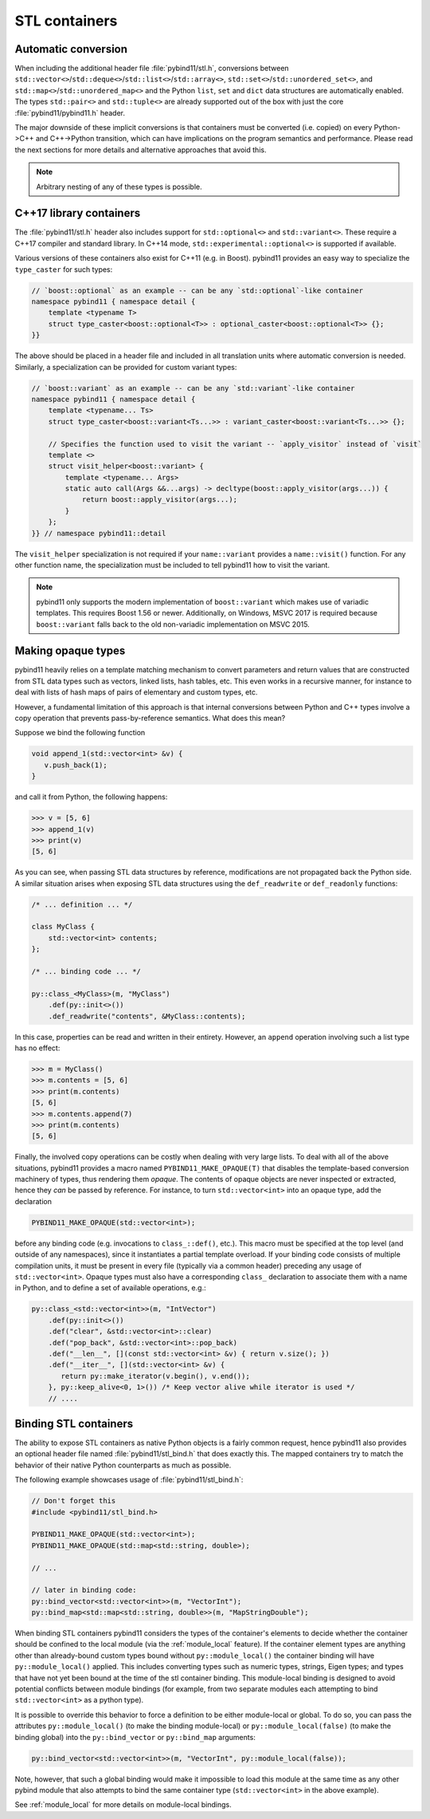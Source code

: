 
STL containers
##############

Automatic conversion
====================

When including the additional header file :file:`pybind11/stl.h`, conversions
between ``std::vector<>``/``std::deque<>``/``std::list<>``/``std::array<>``,
``std::set<>``/``std::unordered_set<>``, and
``std::map<>``/``std::unordered_map<>`` and the Python ``list``, ``set`` and
``dict`` data structures are automatically enabled. The types ``std::pair<>``
and ``std::tuple<>`` are already supported out of the box with just the core
:file:`pybind11/pybind11.h` header.

The major downside of these implicit conversions is that containers must be
converted (i.e. copied) on every Python->C++ and C++->Python transition, which
can have implications on the program semantics and performance. Please read the
next sections for more details and alternative approaches that avoid this.

.. note::

    Arbitrary nesting of any of these types is possible.

.. seealso::

    The file :file:`tests/test_stl.cpp` contains a complete
    example that demonstrates how to pass STL data types in more detail.

.. _cpp17_container_casters:

C++17 library containers
========================

The :file:`pybind11/stl.h` header also includes support for ``std::optional<>``
and ``std::variant<>``. These require a C++17 compiler and standard library.
In C++14 mode, ``std::experimental::optional<>`` is supported if available.

Various versions of these containers also exist for C++11 (e.g. in Boost).
pybind11 provides an easy way to specialize the ``type_caster`` for such
types:

.. code-block:: cpp

    // `boost::optional` as an example -- can be any `std::optional`-like container
    namespace pybind11 { namespace detail {
        template <typename T>
        struct type_caster<boost::optional<T>> : optional_caster<boost::optional<T>> {};
    }}

The above should be placed in a header file and included in all translation units
where automatic conversion is needed. Similarly, a specialization can be provided
for custom variant types:

.. code-block:: cpp

    // `boost::variant` as an example -- can be any `std::variant`-like container
    namespace pybind11 { namespace detail {
        template <typename... Ts>
        struct type_caster<boost::variant<Ts...>> : variant_caster<boost::variant<Ts...>> {};

        // Specifies the function used to visit the variant -- `apply_visitor` instead of `visit`
        template <>
        struct visit_helper<boost::variant> {
            template <typename... Args>
            static auto call(Args &&...args) -> decltype(boost::apply_visitor(args...)) {
                return boost::apply_visitor(args...);
            }
        };
    }} // namespace pybind11::detail

The ``visit_helper`` specialization is not required if your ``name::variant`` provides
a ``name::visit()`` function. For any other function name, the specialization must be
included to tell pybind11 how to visit the variant.

.. note::

    pybind11 only supports the modern implementation of ``boost::variant``
    which makes use of variadic templates. This requires Boost 1.56 or newer.
    Additionally, on Windows, MSVC 2017 is required because ``boost::variant``
    falls back to the old non-variadic implementation on MSVC 2015.

.. _opaque:

Making opaque types
===================

pybind11 heavily relies on a template matching mechanism to convert parameters
and return values that are constructed from STL data types such as vectors,
linked lists, hash tables, etc. This even works in a recursive manner, for
instance to deal with lists of hash maps of pairs of elementary and custom
types, etc.

However, a fundamental limitation of this approach is that internal conversions
between Python and C++ types involve a copy operation that prevents
pass-by-reference semantics. What does this mean?

Suppose we bind the following function

.. code-block:: cpp

    void append_1(std::vector<int> &v) {
       v.push_back(1);
    }

and call it from Python, the following happens:

.. code-block:: pycon

   >>> v = [5, 6]
   >>> append_1(v)
   >>> print(v)
   [5, 6]

As you can see, when passing STL data structures by reference, modifications
are not propagated back the Python side. A similar situation arises when
exposing STL data structures using the ``def_readwrite`` or ``def_readonly``
functions:

.. code-block:: cpp

    /* ... definition ... */

    class MyClass {
        std::vector<int> contents;
    };

    /* ... binding code ... */

    py::class_<MyClass>(m, "MyClass")
        .def(py::init<>())
        .def_readwrite("contents", &MyClass::contents);

In this case, properties can be read and written in their entirety. However, an
``append`` operation involving such a list type has no effect:

.. code-block:: pycon

   >>> m = MyClass()
   >>> m.contents = [5, 6]
   >>> print(m.contents)
   [5, 6]
   >>> m.contents.append(7)
   >>> print(m.contents)
   [5, 6]

Finally, the involved copy operations can be costly when dealing with very
large lists. To deal with all of the above situations, pybind11 provides a
macro named ``PYBIND11_MAKE_OPAQUE(T)`` that disables the template-based
conversion machinery of types, thus rendering them *opaque*. The contents of
opaque objects are never inspected or extracted, hence they *can* be passed by
reference. For instance, to turn ``std::vector<int>`` into an opaque type, add
the declaration

.. code-block:: cpp

    PYBIND11_MAKE_OPAQUE(std::vector<int>);

before any binding code (e.g. invocations to ``class_::def()``, etc.). This
macro must be specified at the top level (and outside of any namespaces), since
it instantiates a partial template overload. If your binding code consists of
multiple compilation units, it must be present in every file (typically via a
common header) preceding any usage of ``std::vector<int>``. Opaque types must
also have a corresponding ``class_`` declaration to associate them with a name
in Python, and to define a set of available operations, e.g.:

.. code-block:: cpp

    py::class_<std::vector<int>>(m, "IntVector")
        .def(py::init<>())
        .def("clear", &std::vector<int>::clear)
        .def("pop_back", &std::vector<int>::pop_back)
        .def("__len__", [](const std::vector<int> &v) { return v.size(); })
        .def("__iter__", [](std::vector<int> &v) {
           return py::make_iterator(v.begin(), v.end());
        }, py::keep_alive<0, 1>()) /* Keep vector alive while iterator is used */
        // ....

.. seealso::

    The file :file:`tests/test_opaque_types.cpp` contains a complete
    example that demonstrates how to create and expose opaque types using
    pybind11 in more detail.

.. _stl_bind:

Binding STL containers
======================

The ability to expose STL containers as native Python objects is a fairly
common request, hence pybind11 also provides an optional header file named
:file:`pybind11/stl_bind.h` that does exactly this. The mapped containers try
to match the behavior of their native Python counterparts as much as possible.

The following example showcases usage of :file:`pybind11/stl_bind.h`:

.. code-block:: cpp

    // Don't forget this
    #include <pybind11/stl_bind.h>

    PYBIND11_MAKE_OPAQUE(std::vector<int>);
    PYBIND11_MAKE_OPAQUE(std::map<std::string, double>);

    // ...

    // later in binding code:
    py::bind_vector<std::vector<int>>(m, "VectorInt");
    py::bind_map<std::map<std::string, double>>(m, "MapStringDouble");

When binding STL containers pybind11 considers the types of the container's
elements to decide whether the container should be confined to the local module
(via the :ref:`module_local` feature).  If the container element types are
anything other than already-bound custom types bound without
``py::module_local()`` the container binding will have ``py::module_local()``
applied.  This includes converting types such as numeric types, strings, Eigen
types; and types that have not yet been bound at the time of the stl container
binding.  This module-local binding is designed to avoid potential conflicts
between module bindings (for example, from two separate modules each attempting
to bind ``std::vector<int>`` as a python type).

It is possible to override this behavior to force a definition to be either
module-local or global.  To do so, you can pass the attributes
``py::module_local()`` (to make the binding module-local) or
``py::module_local(false)`` (to make the binding global) into the
``py::bind_vector`` or ``py::bind_map`` arguments:

.. code-block:: cpp

    py::bind_vector<std::vector<int>>(m, "VectorInt", py::module_local(false));

Note, however, that such a global binding would make it impossible to load this
module at the same time as any other pybind module that also attempts to bind
the same container type (``std::vector<int>`` in the above example).

See :ref:`module_local` for more details on module-local bindings.

.. seealso::

    The file :file:`tests/test_stl_binders.cpp` shows how to use the
    convenience STL container wrappers.